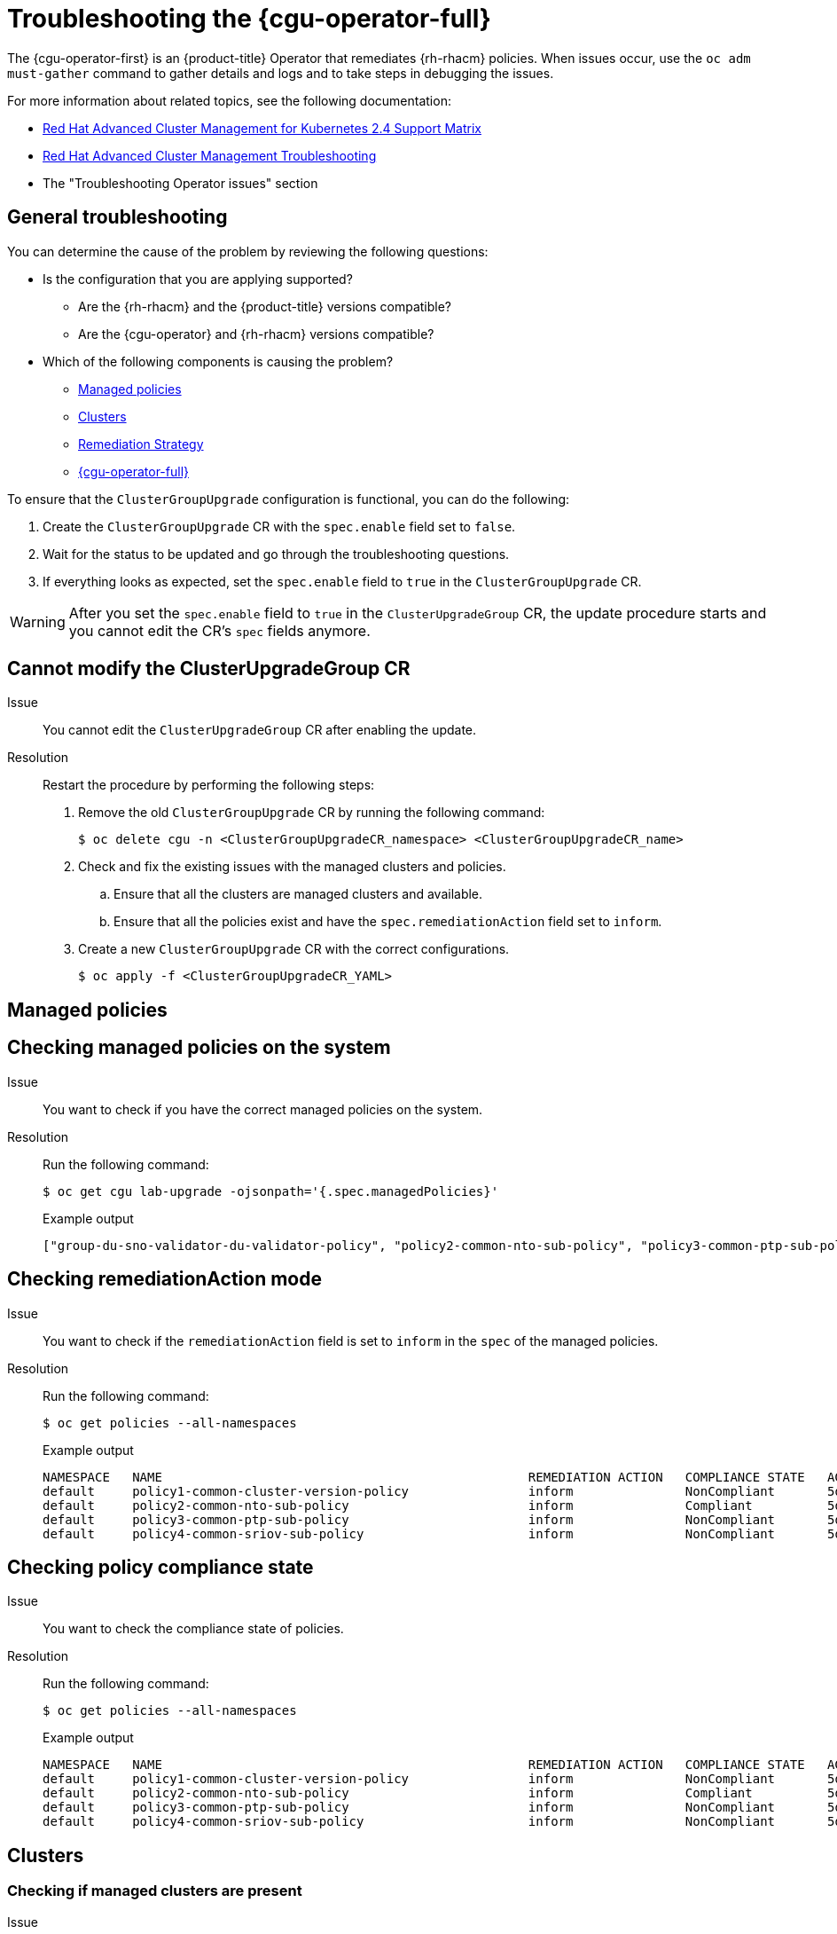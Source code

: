 // Module included in the following assemblies:
//
// * scalability_and_performance/cnf-talm-for-cluster-upgrades.adoc

:_mod-docs-content-type: PROCEDURE
[id="talo-troubleshooting_{context}"]
= Troubleshooting the {cgu-operator-full}

The {cgu-operator-first} is an {product-title} Operator that remediates {rh-rhacm} policies. When issues occur, use the `oc adm must-gather` command to gather details and logs and to take steps in debugging the issues.


For more information about related topics, see the following documentation:

* link:https://access.redhat.com/articles/6218901[Red Hat Advanced Cluster Management for Kubernetes 2.4 Support Matrix]

* link:https://access.redhat.com/documentation/en-us/red_hat_advanced_cluster_management_for_kubernetes/2.0/html/troubleshooting/troubleshooting[Red Hat Advanced Cluster Management Troubleshooting]

* The "Troubleshooting Operator issues" section

[id="talo-general-troubleshooting_{context}"]
== General troubleshooting

You can determine the cause of the problem by reviewing the following questions:

* Is the configuration that you are applying supported?
** Are the {rh-rhacm} and the {product-title} versions compatible?
** Are the {cgu-operator} and {rh-rhacm} versions compatible?
* Which of the following components is causing the problem?
** <<talo-troubleshooting-managed-policies_{context}>>
** <<talo-troubleshooting-clusters_{context}>>
** <<talo-troubleshooting-remediation-strategy_{context}>>
** <<talo-troubleshooting-remediation-talo_{context}>>

To ensure that the `ClusterGroupUpgrade` configuration is functional, you can do the following:

. Create the `ClusterGroupUpgrade` CR with the `spec.enable` field set to `false`.

. Wait for the status to be updated and go through the troubleshooting questions.

. If everything looks as expected, set the `spec.enable` field to `true` in the `ClusterGroupUpgrade` CR.

[WARNING]
====
After you set the `spec.enable` field to `true` in the `ClusterUpgradeGroup` CR, the update procedure starts and you cannot edit the CR's `spec` fields anymore.
====

[id="talo-troubleshooting-modify-cgu_{context}"]
== Cannot modify the ClusterUpgradeGroup CR

Issue:: You cannot edit the `ClusterUpgradeGroup` CR after enabling the update.

Resolution:: Restart the procedure by performing the following steps:
+
. Remove the old `ClusterGroupUpgrade` CR by running the following command:
+
[source,terminal]
----
$ oc delete cgu -n <ClusterGroupUpgradeCR_namespace> <ClusterGroupUpgradeCR_name>
----
+
. Check and fix the existing issues with the managed clusters and policies.
.. Ensure that all the clusters are managed clusters and available.
.. Ensure that all the policies exist and have the `spec.remediationAction` field set to `inform`.
+
. Create a new `ClusterGroupUpgrade` CR with the correct configurations.
+
[source,terminal]
----
$ oc apply -f <ClusterGroupUpgradeCR_YAML>
----

[id="talo-troubleshooting-managed-policies_{context}"]
== Managed policies

[discrete]
== Checking managed policies on the system

Issue:: You want to check if you have the correct managed policies on the system.

Resolution:: Run the following command:
+
[source,terminal]
----
$ oc get cgu lab-upgrade -ojsonpath='{.spec.managedPolicies}'
----
+
.Example output
+
[source,json]
----
["group-du-sno-validator-du-validator-policy", "policy2-common-nto-sub-policy", "policy3-common-ptp-sub-policy"]
----

[discrete]
== Checking remediationAction mode

Issue:: You want to check if the `remediationAction` field is set to `inform` in the `spec` of the managed policies.

Resolution:: Run the following command:
+
[source,terminal]
----
$ oc get policies --all-namespaces
----
+
.Example output
+
[source,terminal]
----
NAMESPACE   NAME                                                 REMEDIATION ACTION   COMPLIANCE STATE   AGE
default     policy1-common-cluster-version-policy                inform               NonCompliant       5d21h
default     policy2-common-nto-sub-policy                        inform               Compliant          5d21h
default     policy3-common-ptp-sub-policy                        inform               NonCompliant       5d21h
default     policy4-common-sriov-sub-policy                      inform               NonCompliant       5d21h
----

[discrete]
== Checking policy compliance state

Issue:: You want to check the compliance state of policies.

Resolution:: Run the following command:
+
[source,terminal]
----
$ oc get policies --all-namespaces
----
+
.Example output
+
[source,terminal]
----
NAMESPACE   NAME                                                 REMEDIATION ACTION   COMPLIANCE STATE   AGE
default     policy1-common-cluster-version-policy                inform               NonCompliant       5d21h
default     policy2-common-nto-sub-policy                        inform               Compliant          5d21h
default     policy3-common-ptp-sub-policy                        inform               NonCompliant       5d21h
default     policy4-common-sriov-sub-policy                      inform               NonCompliant       5d21h
----

[id="talo-troubleshooting-clusters_{context}"]
== Clusters

[discrete]
=== Checking if managed clusters are present

Issue:: You want to check if the clusters in the `ClusterGroupUpgrade` CR are managed clusters.

Resolution:: Run the following command:
+
[source,terminal]
----
$ oc get managedclusters
----
+
.Example output
+
[source,terminal]
----
NAME            HUB ACCEPTED   MANAGED CLUSTER URLS                    JOINED   AVAILABLE   AGE
local-cluster   true           https://api.hub.example.com:6443        True     Unknown     13d
spoke1          true           https://api.spoke1.example.com:6443     True     True        13d
spoke3          true           https://api.spoke3.example.com:6443     True     True        27h
----

. Alternatively, check the {cgu-operator} manager logs:

.. Get the name of the {cgu-operator} manager by running the following command:
+
[source,terminal]
----
$ oc get pod -n openshift-operators
----
+
.Example output
+
[source,terminal]
----
NAME                                                         READY   STATUS    RESTARTS   AGE
cluster-group-upgrades-controller-manager-75bcc7484d-8k8xp   2/2     Running   0          45m
----

.. Check the {cgu-operator} manager logs by running the following command:
+
[source,terminal]
----
$ oc logs -n openshift-operators \
cluster-group-upgrades-controller-manager-75bcc7484d-8k8xp -c manager
----
+
.Example output
+
[source,terminal]
----
ERROR	controller-runtime.manager.controller.clustergroupupgrade	Reconciler error	{"reconciler group": "ran.openshift.io", "reconciler kind": "ClusterGroupUpgrade", "name": "lab-upgrade", "namespace": "default", "error": "Cluster spoke5555 is not a ManagedCluster"} <1>
sigs.k8s.io/controller-runtime/pkg/internal/controller.(*Controller).processNextWorkItem
----
<1> The error message shows that the cluster is not a managed cluster.

[discrete]
=== Checking if managed clusters are available

Issue:: You want to check if the managed clusters specified in the `ClusterGroupUpgrade` CR are available.

Resolution:: Run the following command:
+
[source,terminal]
----
$ oc get managedclusters
----
+
.Example output
+
[source,terminal]
----
NAME            HUB ACCEPTED   MANAGED CLUSTER URLS                    JOINED   AVAILABLE   AGE
local-cluster   true           https://api.hub.testlab.com:6443        True     Unknown     13d
spoke1          true           https://api.spoke1.testlab.com:6443     True     True        13d <1>
spoke3          true           https://api.spoke3.testlab.com:6443     True     True        27h <1>
----
<1> The value of the `AVAILABLE` field is `True` for the managed clusters.

[discrete]
=== Checking clusterLabelSelector

Issue:: You want to check if the `clusterLabelSelector` field specified in the `ClusterGroupUpgrade` CR matches at least one of the managed clusters.

Resolution:: Run the following command:
+
[source,terminal]
----
$ oc get managedcluster --selector=upgrade=true <1>
----
<1> The label for the clusters you want to update is `upgrade:true`.
+
.Example output
+
[source,terminal]
----
NAME            HUB ACCEPTED   MANAGED CLUSTER URLS                     JOINED    AVAILABLE   AGE
spoke1          true           https://api.spoke1.testlab.com:6443      True     True        13d
spoke3          true           https://api.spoke3.testlab.com:6443      True     True        27h
----

[discrete]
=== Checking if canary clusters are present

Issue:: You want to check if the canary clusters are present in the list of clusters.
+
.Example `ClusterGroupUpgrade` CR
[source,yaml]
----
spec:
    remediationStrategy:
        canaries:
        - spoke3
        maxConcurrency: 2
        timeout: 240
    clusterLabelSelectors:
      - matchLabels:
          upgrade: true
----

Resolution:: Run the following commands:
+
[source,terminal]
----
$ oc get cgu lab-upgrade -ojsonpath='{.spec.clusters}'
----
+
.Example output
+
[source,json]
----
["spoke1", "spoke3"]
----

. Check if the canary clusters are present in the list of clusters that match `clusterLabelSelector` labels by running the following command:
+
[source,terminal]
----
$ oc get managedcluster --selector=upgrade=true
----
+
.Example output
+
[source,terminal]
----
NAME            HUB ACCEPTED   MANAGED CLUSTER URLS   JOINED    AVAILABLE   AGE
spoke1          true           https://api.spoke1.testlab.com:6443   True     True        13d
spoke3          true           https://api.spoke3.testlab.com:6443   True     True        27h
----

[NOTE]
====
A cluster can be present in `spec.clusters` and also be matched by the `spec.clusterLabelSelector` label.
====

[discrete]
=== Checking the pre-caching status on spoke clusters

. Check the status of pre-caching by running the following command on the spoke cluster:
+
[source,terminal]
----
$ oc get jobs,pods -n openshift-talo-pre-cache
----

[id="talo-troubleshooting-remediation-strategy_{context}"]
== Remediation Strategy

[discrete]
=== Checking if remediationStrategy is present in the ClusterGroupUpgrade CR

Issue:: You want to check if the `remediationStrategy` is present in the `ClusterGroupUpgrade` CR.

Resolution:: Run the following command:
+
[source,terminal]
----
$ oc get cgu lab-upgrade -ojsonpath='{.spec.remediationStrategy}'
----
+
.Example output
+
[source,json]
----
{"maxConcurrency":2, "timeout":240}
----

[discrete]
=== Checking if maxConcurrency is specified in the ClusterGroupUpgrade CR

Issue:: You want to check if the `maxConcurrency` is specified in the `ClusterGroupUpgrade` CR.

Resolution:: Run the following command:
+
[source,terminal]
----
$ oc get cgu lab-upgrade -ojsonpath='{.spec.remediationStrategy.maxConcurrency}'
----
+
.Example output
+
[source,terminal]
----
2
----

[id="talo-troubleshooting-remediation-talo_{context}"]
== {cgu-operator-full}

[discrete]
=== Checking condition message and status in the ClusterGroupUpgrade CR

Issue:: You want to check the value of the `status.conditions` field in the `ClusterGroupUpgrade` CR.

Resolution:: Run the following command:
+
[source,terminal]
----
$ oc get cgu lab-upgrade -ojsonpath='{.status.conditions}'
----
+
.Example output
+
[source,json]
----
{"lastTransitionTime":"2022-02-17T22:25:28Z", "message":"Missing managed policies:[policyList]", "reason":"NotAllManagedPoliciesExist", "status":"False", "type":"Validated"}
----

[discrete]
=== Checking corresponding copied policies

Issue:: You want to check if every policy from `status.managedPoliciesForUpgrade` has a corresponding policy in `status.copiedPolicies`.

Resolution:: Run the following command:
+
[source,terminal]
----
$ oc get cgu lab-upgrade -oyaml
----
+
.Example output
+
[source,yaml]
----
status:
  …
  copiedPolicies:
  - lab-upgrade-policy3-common-ptp-sub-policy
  managedPoliciesForUpgrade:
  - name: policy3-common-ptp-sub-policy
    namespace: default
----

[discrete]
=== Checking if status.remediationPlan was computed

Issue:: You want to check if `status.remediationPlan` is computed.

Resolution:: Run the following command:
+
[source,terminal]
----
$ oc get cgu lab-upgrade -ojsonpath='{.status.remediationPlan}'
----
+
.Example output
+
[source,json]
----
[["spoke2", "spoke3"]]
----

[discrete]
=== Errors in the {cgu-operator} manager container

Issue:: You want to check the logs of the manager container of {cgu-operator}.

Resolution:: Run the following command:
+
[source,terminal]
----
$ oc logs -n openshift-operators \
cluster-group-upgrades-controller-manager-75bcc7484d-8k8xp -c manager
----
+
.Example output
+
[source,terminal]
----
ERROR	controller-runtime.manager.controller.clustergroupupgrade	Reconciler error	{"reconciler group": "ran.openshift.io", "reconciler kind": "ClusterGroupUpgrade", "name": "lab-upgrade", "namespace": "default", "error": "Cluster spoke5555 is not a ManagedCluster"} <1>
sigs.k8s.io/controller-runtime/pkg/internal/controller.(*Controller).processNextWorkItem
----
<1> Displays the error.

[discrete]
=== Clusters are not compliant to some policies after a `ClusterGroupUpgrade` CR has completed

Issue:: The policy compliance status that {cgu-operator} uses to decide if remediation is needed has not yet fully updated for all clusters.
This may be because:
* The CGU was run too soon after a policy was created or updated.
* The remediation of a policy affects the compliance of subsequent policies in the `ClusterGroupUpgrade` CR.

Resolution:: Create a new and apply `ClusterGroupUpdate` CR with the same specification .